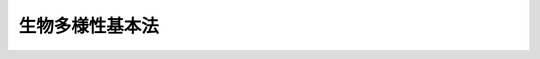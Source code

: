 .. _H20HO058:

================
生物多様性基本法
================

.. raw:: html
    
    
    <b>生物多様性基本法<br>
    （平成二十年六月六日法律第五十八号）</b><br><br><a name="0000000000000000000000000000000000000000000000000000000000000000000000000000000"></a>
    <br>
    　前文<br>
    　<a href="#1000000000001000000000000000000000000000000000000000000000000000000000000000000" target="data">第一章　総則（第一条―第十条）</a>
    <br>
    　<a href="#1000000000002000000000000000000000000000000000000000000000000000000000000000000" target="data">第二章　生物多様性戦略（第十一条―第十三条）</a>
    <br>
    　<a href="#1000000000003000000000000000000000000000000000000000000000000000000000000000000" target="data">第三章　基本的施策</a>
    <br>
    　　<a href="#1000000000003000000001000000000000000000000000000000000000000000000000000000000" target="data">第一節　国の施策（第十四条―第二十六条）</a>
    <br>
    　　<a href="#1000000000003000000002000000000000000000000000000000000000000000000000000000000" target="data">第二節　地方公共団体の施策（第二十七条）</a>
    <br>
    　<a href="#5000000000000000000000000000000000000000000000000000000000000000000000000000000" target="data">附則</a>
    <br><a name="9000000000000000000000000000000000000000000000000000000000000000000000000000000"></a>
    <br>　　生命の誕生以来、生物は数十億年の歴史を経て様々な環境に適応して進化し、今日、地球上には、多様な生物が存在するとともに、これを取り巻く大気、水、土壌等の環境の自然的構成要素との相互作用によって多様な生態系が形成されている。<br>　人類は、生物の多様性のもたらす恵沢を享受することにより生存しており、生物の多様性は人類の存続の基盤となっている。また、生物の多様性は、地域における固有の財産として地域独自の文化の多様性をも支えている。<br>　一方、生物の多様性は、人間が行う開発等による生物種の絶滅や生態系の破壊、社会経済情勢の変化に伴う人間の活動の縮小による里山等の劣化、外来種等による生態系のかく乱等の深刻な危機に直面している。また、近年急速に進みつつある地球温暖化等の気候変動は、生物種や生態系が適応できる速度を超え、多くの生物種の絶滅を含む重大な影響を与えるおそれがあることから、地球温暖化の防止に取り組むことが生物の多様性の保全の観点からも大きな課題となっている。<br>　国際的な視点で見ても、森林の減少や劣化、乱獲による海洋生物資源の減少など生物の多様性は大きく損なわれている。我が国の経済社会が、国際的に密接な相互依存関係の中で営まれていることにかんがみれば、生物の多様性を確保するために、我が国が国際社会において先導的な役割を担うことが重要である。<br>　我らは、人類共通の財産である生物の多様性を確保し、そのもたらす恵沢を将来にわたり享受できるよう、次の世代に引き継いでいく責務を有する。今こそ、生物の多様性を確保するための施策を包括的に推進し、生物の多様性への影響を回避し又は最小としつつ、その恵沢を将来にわたり享受できる持続可能な社会の実現に向けた新たな一歩を踏み出さなければならない。<br>　ここに、生物の多様性の保全及び持続可能な利用についての基本原則を明らかにしてその方向性を示し、関連する施策を総合的かつ計画的に推進するため、この法律を制定する。<br><br><p>　　　<b><a name="1000000000001000000000000000000000000000000000000000000000000000000000000000000">第一章　総則</a>
    </b>
    </p><p>
    </p><div class="arttitle"><a name="1000000000000000000000000000000000000000000000000100000000000000000000000000000">（目的）</a>
    </div><div class="item"><b>第一条</b>
    <a name="1000000000000000000000000000000000000000000000000100000000001000000000000000000"></a>
    　この法律は、<a href="/cgi-bin/idxrefer.cgi?H_FILE=%95%bd%8c%dc%96%40%8b%e3%88%ea&amp;REF_NAME=%8a%c2%8b%ab%8a%ee%96%7b%96%40&amp;ANCHOR_F=&amp;ANCHOR_T=" target="inyo">環境基本法</a>
    （平成五年法律第九十一号）の基本理念にのっとり、生物の多様性の保全及び持続可能な利用について、基本原則を定め、並びに国、地方公共団体、事業者、国民及び民間の団体の責務を明らかにするとともに、生物多様性国家戦略の策定その他の生物の多様性の保全及び持続可能な利用に関する施策の基本となる事項を定めることにより、生物の多様性の保全及び持続可能な利用に関する施策を総合的かつ計画的に推進し、もって豊かな生物の多様性を保全し、その恵沢を将来にわたって享受できる自然と共生する社会の実現を図り、あわせて地球環境の保全に寄与することを目的とする。
    </div>
    
    <p>
    </p><div class="arttitle"><a name="1000000000000000000000000000000000000000000000000200000000000000000000000000000">（定義）</a>
    </div><div class="item"><b>第二条</b>
    <a name="1000000000000000000000000000000000000000000000000200000000001000000000000000000"></a>
    　この法律において「生物の多様性」とは、様々な生態系が存在すること並びに生物の種間及び種内に様々な差異が存在することをいう。
    </div>
    <div class="item"><b><a name="1000000000000000000000000000000000000000000000000200000000002000000000000000000">２</a>
    </b>
    　この法律において「持続可能な利用」とは、現在及び将来の世代の人間が生物の多様性の恵沢を享受するとともに人類の存続の基盤である生物の多様性が将来にわたって維持されるよう、生物その他の生物の多様性の構成要素及び生物の多様性の恵沢の長期的な減少をもたらさない方法（以下「持続可能な方法」という。）により生物の多様性の構成要素を利用することをいう。
    </div>
    
    <p>
    </p><div class="arttitle"><a name="1000000000000000000000000000000000000000000000000300000000000000000000000000000">（基本原則）</a>
    </div><div class="item"><b>第三条</b>
    <a name="1000000000000000000000000000000000000000000000000300000000001000000000000000000"></a>
    　生物の多様性の保全は、健全で恵み豊かな自然の維持が生物の多様性の保全に欠くことのできないものであることにかんがみ、野生生物の種の保存等が図られるとともに、多様な自然環境が地域の自然的社会的条件に応じて保全されることを旨として行われなければならない。
    </div>
    <div class="item"><b><a name="1000000000000000000000000000000000000000000000000300000000002000000000000000000">２</a>
    </b>
    　生物の多様性の利用は、社会経済活動の変化に伴い生物の多様性が損なわれてきたこと及び自然資源の利用により国内外の生物の多様性に影響を及ぼすおそれがあることを踏まえ、生物の多様性に及ぼす影響が回避され又は最小となるよう、国土及び自然資源を持続可能な方法で利用することを旨として行われなければならない。
    </div>
    <div class="item"><b><a name="10000000000000000000000000000000%E3%81%AE%E9%98%B2%E6%AD%A2%E7%AD%89%E3%81%AB%E8%B3%87%E3%81%99%E3%82%8B%E3%81%A8%E3%81%AE%E8%AA%8D%E8%AD%98%E3%81%AE%E4%B8%8B%E3%81%AB%E8%A1%8C%E3%82%8F%E3%82%8C%E3%81%AA%E3%81%91%E3%82%8C%E3%81%B0%E3%81%AA%E3%82%89%E3%81%AA%E3%81%84%E3%80%82%0A&lt;/DIV&gt;%0A%0A&lt;P&gt;%0A&lt;DIV%20class=" arttitle></a><a name="1000000000000000000000000000000000000000000000000400000000000000000000000000000">（国の責務）</a>
    </b></div><div class="item"><b>第四条</b>
    <a name="1000000000000000000000000000000000000000000000000400000000001000000000000000000"></a>
    　国は、前条に定める生物の多様性の保全及び持続可能な利用についての基本原則（以下「基本原則」という。）にのっとり、生物の多様性の保全及び持続可能な利用に関する基本的かつ総合的な施策を策定し、及び実施する責務を有する。
    </div>
    
    <p>
    </p><div class="arttitle"><a name="1000000000000000000000000000000000000000000000000500000000000000000000000000000">（地方公共団体の責務）</a>
    </div><div class="item"><b>第五条</b>
    <a name="1000000000000000000000000000000000000000000000000500000000001000000000000000000"></a>
    　地方公共団体は、基本原則にのっとり、生物の多様性の保全及び持続可能な利用に関し、国の施策に準じた施策及びその他のその地方公共団体の区域の自然的社会的条件に応じた施策を策定し、及び実施する責務を有する。
    </div>
    
    <p>
    </p><div class="arttitle"><a name="1000000000000000000000000000000000000000000000000600000000000000000000000000000">（事業者の責務）</a>
    </div><div class="item"><b>第六条</b>
    <a name="1000000000000000000000000000000000000000000000000600000000001000000000000000000"></a>
    　事業者は、基本原則にのっとり、その事業活動を行うに当たっては、事業活動が生物の多様性に及ぼす影響を把握するとともに、他の事業者その他の関係者と連携を図りつつ生物の多様性に配慮した事業活動を行うこと等により、生物の多様性に及ぼす影響の低減及び持続可能な利用に努めるものとする。
    </div>
    
    <p>
    </p><div class="arttitle"><a name="1000000000000000000000000000000000000000000000000700000000000000000000000000000">（国民及び民間の団体の責務）</a>
    </div><div class="item"><b>第七条</b>
    <a name="1000000000000000000000000000000000000000000000000700000000001000000000000000000"></a>
    　国民は、基本原則にのっとり、生物の多様性の重要性を認識するとともに、その日常生活に関し、外来生物を適切に取り扱うこと及び生物の多様性に配慮した物品又は役務を選択すること等により、生物の多様性に及ぼす影響の低減及び持続可能な利用に努めるものとする。
    </div>
    <div class="item"><b><a name="1000000000000000000000000000000000000000000000000700000000002000000000000000000">２</a>
    </b>
    　国民及び民間の団体は、基本原則にのっとり、生物の多様性の保全及び持続可能な利用のための取組を自ら行うとともに、他の者の行う生物の多様性の保全及び持続可能な利用のための取組に協力するよう努めるものとする。
    </div>
    
    <p>
    </p><div class="arttitle"><a name="1000000000000000000000000000000000000000000000000800000000000000000000000000000">（法制上の措置等）</a>
    </div><div class="item"><b>第八条</b>
    <a name="1000000000000000000000000000000000000000000000000800000000001000000000000000000"></a>
    　政府は、生物の多様性の保全及び持続可能な利用に関する施策を実施するため必要な法制上、財政上又は税制上の措置その他の措置を講じなければならない。
    </div>
    
    <p>
    </p><div class="arttitle"><a name="1000000000000000000000000000000000000000000000000900000000000000000000000000000">（施策の有機的な連携への配慮）</a>
    </div><div class="item"><b>第九条</b>
    <a name="1000000000000000000000000000000000000000000000000900000000001000000000000000000"></a>
    　生物の多様性の保全及び持続可能な利用に関する施策を講ずるに当たっては、地球温暖化が生物の多様性に深刻な影響を及ぼすおそれがあること等にかんがみ、地球温暖化の防止、循環型社会の形成その他の環境の保全に関する施策相互の有機的な連携が図られるよう、必要な配慮がなされるものとする。
    </div>
    
    <p>
    </p><div class="arttitle"><a name="1000000000000000000000000000000000000000000000001000000000000000000000000000000">（年次報告等）</a>
    </div><div class="item"><b>第十条</b>
    <a name="1000000000000000000000000000000000000000000000001000000000001000000000000000000"></a>
    　政府は、毎年、国会に、生物の多様性の状況及び政府が生物の多様性の保全及び持続可能な利用に関して講じた施策に関する報告を提出しなければならない。
    </div>
    <div class="item"><b><a name="1000000000000000000000000000000000000000000000001000000000002000000000000000000">２</a>
    </b>
    　政府は、毎年、前項の報告に係る生物の多様性の状況を考慮して講じようとする施策を明らかにした文書を作成し、これを国会に提出しなければならない。
    </div>
    
    
    <p>　　　<b><a name="1000000000002000000000000000000000000000000000000000000000000000000000000000000">第二章　生物多様性戦略</a>
    </b>
    </p><p>
    </p><div class="arttitle"><a name="1000000000000000000000000000000000000000000000001100000000000000000000000000000">（生物多様性国家戦略の策定等）</a>
    </div><div class="item"><b>第十一条</b>
    <a name="1000000000000000000000000000000000000000000000001100000000001000000000000000000"></a>
    　政府は、生物の多様性の保全及び持続可能な利用に関する施策の総合的かつ計画的な推進を図るため、生物の多様性の保全及び持続可能な利用に関する基本的な計画（以下「生物多様性国家戦略」という。）を定めなければならない。
    </div>
    <div class="item"><b><a name="1000000000000000000000000000000000000000000000001100000000002000000000000000000">２</a>
    </b>
    　生物多様性国家戦略は、次に掲げる事項について定めるものとする。
    <div class="number"><b><a name="1000000000000000000000000000000000000000000000001100000000002000000001000000000">一</a>
    </b>
    　生物の多様性の保全及び持続可能な利用に関する施策についての基本的な方針
    </div>
    <div class="number"><b><a name="1000000000000000000000000000000000000000000000001100000000002000000002000000000">二</a>
    </b>
    　生物の多様性の保全及び持続可能な利用に関する目標
    </div>
    <div class="number"><b><a name="1000000000000000000000000000000000000000000000001100000000002000000003000000000">三</a>
    </b>
    　生物の多様性の保全及び持続可能な利用に関し、政府が総合的かつ計画的に講ずべき施策
    </div>
    <div class="number"><b><a name="1000000000000000000000000000000000000000000000001100000000002000000004000000000">四</a>
    </b>
    　前三号に掲げるもののほか、生物の多様性の保全及び持続可能な利用に関する施策を総合的かつ計画的に推進するために必要な事項
    </div>
    </div>
    <div class="item"><b><a name="1000000000000000000000000000000000000000000000001100000000003000000000000000000">３</a>
    </b>
    　環境大臣は、生物多様性国家戦略の案を作成し、閣議の決定を求めなければならない。
    </div>
    <div class="item"><b><a name="1000000000000000000000000000000000000000000000001100000000004000000000000000000">４</a>
    </b>
    　環境大臣は、前項の規定により生物多様性国家戦略の案を作成しようとするときは、あらかじめ、インターネットの利用その他の適切な方法により、国民の意見を反映させるために必要な措置を講ずるとともに、中央環境審議会の意見を聴かなければならない。
    </div>
    <div class="item"><b><a name="1000000000000000000000000000000000000000000000001100000000005000000000000000000">５</a>
    </b>
    　環境大臣は、第三項の規定による閣議の決定があったときは、遅滞なく、生物多様性国家戦略を公表しなければならない。
    </div>
    <div class="item"><b><a name="1000000000000000000000000000000000000000000000001100000000006000000000000000000">６</a>
    </b>
    　前三項の規定は、生物多様性国家戦略の変更について準用する。
    </div>
    
    <p>
    </p><div class="arttitle"><a name="1000000000000000000000000000000000000000000000001200000000000000000000000000000">（生物多様性国家戦略と国の他の計画との関係）</a>
    </div><div class="item"><b>第十二条</b>
    <a name="1000000000000000000000000000000000000000000000001200000000001000000000000000000"></a>
    　生物多様性国家戦略は、<a href="/cgi-bin/idxrefer.cgi?H_FILE=%95%bd%8c%dc%96%40%8b%e3%88%ea&amp;REF_NAME=%8a%c2%8b%ab%8a%ee%96%7b%96%40%91%e6%8f%5c%8c%dc%8f%f0%91%e6%88%ea%8d%80&amp;ANCHOR_F=1000000000000000000000000000000000000000000000001500000000001000000000000000000&amp;ANCHOR_T=1000000000000000000000000000000000000000000000001500000000001000000000000000000#1000000000000000000000000000000000000000000000001500000000001000000000000000000" target="inyo">環境基本法第十五条第一項</a>
    に規定する環境基本計画（次項において単に「環境基本計画」という。）を基本として策定するものとする。
    </div>
    <div class="item"><b><a name="1000000000000000000000000000000000000000000000001200000000002000000000000000000">２</a>
    </b>
    　環境基本計画及び生物多様性国家戦略以外の国の計画は、生物の多様性の保全及び持続可能な利用に関しては、生物多様性国家戦略を基本とするものとする。
    </div>
    
    <p>
    </p><div class="arttitle"><a name="1000000000000000000000000000000000000000000000001300000000000000000000000000000">（生物多様性地域戦略の策定等）</a>
    </div><div class="item"><b>第十三条</b>
    <a name="1000000000000000000000000000000000000000000000001300000000001000000000000000000"></a>
    　都道府県及び市町村は、生物多様性国家戦略を基本として、単独で又は共同して、当該都道府県又は市町村の区域内における生物の多様性の保全及び持続可能な利用に関する基本的な計画（以下「生物多様性地域戦略」という。）を定めるよう努めなければならない。
    </div>
    <div class="item"><b><a name="1000000000000000000000000000000000000000000000001300000000002000000000000000000">２</a>
    </b>
    　生物多様性地域戦略は、次に掲げる事項について定めるものとする。
    <div class="number"><b><a name="1000000000000000000000000000000000000000000000001300000000002000000001000000000">一</a>
    </b>
    　生物多様性地域戦略の対象とする区域
    </div>
    <div class="number"><b><a name="1000000000000000000000000000000000000000000000001300000000002000000002000000000">二</a>
    </b>
    　当該区域内の生物の多様性の保全及び持続可能な利用に関する目標
    </div>
    <div class="number"><b><a name="1000000000000000000000000000000000000000000000001300000000002000000003000000000">三</a>
    </b>
    　当該区域内の生物の多様性の保全及び持続可能な利用に関し、総合的かつ計画的に講ずべき施策
    </div>
    <div class="number"><b><a name="1000000000000000000000000000000000000000000000001300000000002000000004000000000">四</a>
    </b>
    　前三号に掲げるもののほか、生物の多様性の保全及び持続可能な利用に関する施策を総合的かつ計画的に推進するために必要な事項
    </div>
    </div>
    <div class="item"><b><a name="1000000000000000000000000000000000000000000000001300000000003000000000000000000">３</a>
    </b>
    　都道府県及び市町村は、生物多様性地域戦略を策定したときは、遅滞なく、これを公表するとともに、環境大臣に当該生物多様性地域戦略の写しを送付しなければならない。
    </div>
    <div class="item"><b><a name="1000000000000000000000000000000000000000000000001300000000004000000000000000000">４</a>
    </b>
    　前項の規定は、生物多様性地域戦略の変更について準用する。
    </div>
    
    
    <p>　　　<b><a name="1000000000003000000000000000000000000000000000000000000000000000000000000000000">第三章　基本的施策</a>
    </b>
    </p><p>　　　　<b><a name="1000000000003000000001000000000000000000000000000000000000000000000000000000000">第一節　国の施策</a>
    </b>
    </p><p>
    </p><div class="arttitle"><a name="1000000000000000000000000000000000000000000000001400000000000000000000000000000">（地域の生物の多様性の保全）</a>
    </div><div class="item"><b>第十四条</b>
    <a name="1000000000000000000000000000000000000000000000001400000000001000000000000000000"></a>
    　国は、地域固有の生物の多様性の保全を図るため、我が国の自然環境を代表する自然的特性を有する地域、多様な生物の生息地又は生育地として重要な地域等の生物の多様性の保全上重要と認められる地域の保全、過去に損なわれた生態系の再生その他の必要な措置を講ずるものとする。
    </div>
    <div class="item"><b><a name="1000000000000000000000000000000000000000000000001400000000002000000000000000000">２</a>
    </b>
    　国は、農林水産業その他の人の活動により特有の生態系が維持されてきた里地、里山等の保全を図るため、地域の自然的社会的条件に応じて当該地域を継続的に保全するための仕組みの構築その他の必要な措置を講ずるものとする。
    </div>
    <div class="item"><b><a name="1000000000000000000000000000000000000000000000001400000000003000000000000000000">３</a>
    </b>
    　国は、生物の多様性の保全上重要と認められる地域について、地域間の生物の移動その他の有機的なつながりを確保しつつ、それらの地域を一体的に保全するために必要な措置を講ずるものとする。
    </div>
    
    <p>
    </p><div class="arttitle"><a name="1000000000000000000000000000000000000000000000001500000000000000000000000000000">（野生生物の種の多様性の保全等）</a>
    </div><div class="item"><b>第十五条</b>
    <a name="1000000000000000000000000000000000000000000000001500000000001000000000000000000"></a>
    　国は、野生生物の種の多様性の保全を図るため、野生生物の生息又は生育の状況を把握し、及び評価するとともに、絶滅のおそれがあることその他の野生生物の種が置かれている状況に生息環境又は生育環境の保全、捕獲等及び譲渡し等の規制、保護及び増殖のための事業その他の必要な措置を講ずるものとする。
    </div>
    <div class="item"><b><a name="1000000000000000000000000000000000000000000000001500000000002000000000000000000">２</a>
    </b>
    　国は、野生生物が生態系、生活環境又は農林水産業に係る被害を及ぼすおそれがある場合には、生息環境又は生育環境の保全、被害の防除、個体数の管理その他の必要な措置を講ずるものとする。
    </div>
    
    <p>
    </p><div class="arttitle"><a name="1000000000000000000000000000000000000000000000001600000000000000000000000000000">（外来生物等による被害の防止）</a>
    </div><div class="item"><b>第十六条</b>
    <a name="1000000000000000000000000000000000000000000000001600000000001000000000000000000"></a>
    　国は、生態系に係る被害を及ぼすおそれがある外来生物、遺伝子組換え生物等について、飼養等又は使用等の規制、防除その他の必要な措置を講ずるものとする。
    </div>
    <div class="item"><b><a name="1000000000000000000000000000000000000000000000001600000000002000000000000000000">２</a>
    </b>
    　国は、生態系に係る被害を及ぼすおそれがある化学物質について、製造等の規制その他の必要な措置を講ずるものとする。
    </div>
    
    <p>
    </p><div class="arttitle"><a name="1000000000000000000000000000000000000000000000001700000000000000000000000000000">（国土及び自然資源の適切な利用等の推進）</a>
    </div><div class="item"><b>第十七条</b>
    <a name="1000000000000000000000000000000000000000000000001700000000001000000000000000000"></a>
    　国は、持続可能な利用の推進が地域社会の健全な発展に不可欠であることにかんがみ、地域の自然的社会的条件に応じて、地域の生態系を損なわないよう配慮された国土の適切な利用又は管理及び自然資源の著しい減少をもたらさないよう配慮された自然資源の適切な利用又は管理が総合的かつ計画的に推進されるよう必要な措置を講ずるものとする。
    </div>
    
    <p>
    </p><div class="arttitle"><a name="1000000000000000000000000000000000000000000000001800000000000000000000000000000">（生物資源の適正な利用の推進）</a>
    </div><div class="item"><b>第十八条</b>
    <a name="1000000000000000000000000000000000000000000000001800000000001000000000000000000"></a>
    　国は、生物資源の有用性にかんがみ、農林水産業、工業その他の分野においてその適正な利用を図るため、生物の多様性に配慮しつつ、生物資源を有効に活用するための研究及び技術開発並びに生物資源の収集及び体系的な保存の推進その他の必要な措置を講ずるものとする。
    </div>
    
    <p>
    </p><div class="arttitle"><a name="1000000000000000000000000000000000000000000000001900000000000000000000000000000">（生物の多様性に配慮した事業活動の促進）</a>
    </div><div class="item"><b>第十九条</b>
    <a name="1000000000000000000000000000000000000000000000001900000000001000000000000000000"></a>
    　国は、生物の多様性に配慮した原材料の利用、エコツーリズム、有機農業その他の事業活動における生物の多様性に及ぼす影響を低減するための取組を促進するために必要な措置を講ずるものとする。
    </div>
    <div class="item"><b><a name="1000000000000000000000000000000000000000000000001900000000002000000000000000000">２</a>
    </b>
    　国は、国民が生物の多様性に配慮した物品又は役務を選択することにより、生物の多様性に配慮した事業活動が促進されるよう、事業活動に係る生物の多様性への配慮に関する情報の公開、生物の多様性に配慮した消費生活の重要性についての理解の増進その他の必要な措置を講ずるものとする。
    </div>
    
    <p>
    </p><div class="arttitle"><a name="1000000000000000000000000000000000000000000000002000000000000000000000000000000">（地球温暖化の防止等に資する施策の推進）</a>
    </div><div class="item"><b>第二十条</b>
    <a name="1000000000000000000000000000000000000000000000002000000000001000000000000000000"></a>
    　国は、生物の多様性の保全及び持続可能な利用が地球温暖化の防止等に資することを踏まえ、多くの二酸化炭素を吸収し及び固定している森林、里山、草原、湿原等を保全するとともに、間伐、採草等の生物の多様性を保全するために必要な管理が促進されるようバイオマスの利用の推進その他の必要な措置を講ずるものとする。
    </div>
    
    <p>
    </p><div class="arttitle"><a name="1000000000000000000000000000000000000000000000002100000000000000000000000000000">（多様な主体の連携及び協働並びに自発的な活動の促進等）</a>
    </div><div class="item"><b>第二十一条</b>
    <a name="1000000000000000000000000000000000000000000000002100000000001000000000000000000"></a>
    　国は、生物の多様性の保全及び持続可能な利用に関する施策を適正に策定し、及び実施するため、関係省庁相互間の連携の強化を図るとともに、地方公共団体、事業者、国民、民間の団体、生物の多様性の保全及び持続可能な利用に関し専門的な知識を有する者等の多様な主体と連携し、及び協働するよう努めるものとする。
    </div>
    <div class="item"><b><a name="1000000000000000000000000000000000000000000000002100000000002000000000000000000">２</a>
    </b>
    　国は、生物の多様性の保全及び持続可能な利用に関する政策形成に民意を反映し、その過程の公正性及び透明性を確保するため、事業者、民間の団体、生物の多様性の保全及び持続可能な利用に関し専門的な知識を有する者等の多様な主体の意見を求め、これを十分考慮した上で政策形成を行う仕組みの活用等を図るものとする。
    </div>
    <div class="item"><b><a name="1000000000000000000000000000000000000000000000002100000000003000000000000000000">３</a>
    </b>
    　国は、事業者、国民又は民間の団体が行う生物の多様性の保全上重要な土地の取得並びにその維持及び保全のための活動その他の生物の多様性の保全及び持続可能な利用に関する自発的な活動が促進されるよう必要な措置を講ずるものとする。
    </div>
    
    <p>
    </p><div class="arttitle"><a name="1000000000000000000000000000000000000000000000002200000000000000000000000000000">（調査等の推進）</a>
    </div><div class="item"><b>第二十二条</b>
    <a name="1000000000000000000000000000000000000000000000002200000000001000000000000000000"></a>
    　国は、生物の多様性の保全及び持続可能な利用に関する施策を適正に策定し、及び実施するため、生物の多様性の状況の把握及び監視等の生物の多様性に関する調査の実施並びに調査に必要な体制の整備、標本等の資料の収集及び体系的な保存並びに情報の提供その他の必要な措置を講ずるものとする。
    </div>
    <div class="item"><b><a name="1000000000000000000000000000000000000000000000002200000000002000000000000000000">２</a>
    </b>
    　国は、生物の多様性の状況及びその恵沢を総合的に評価するため、適切な指標の開発その他の必要な措置を講ずるものとする。
    </div>
    
    <p>
    </p><div class="arttitle"><a name="1000000000000000000000000000000000000000000000002300000000000000000000000000000">（科学技術の振興）</a>
    </div><div class="item"><b>第二十三条</b>
    <a name="1000000000000000000000000000000000000000000000002300000000001000000000000000000"></a>
    　国は、生物の多様性に関する科学技術の振興を図るため、野生生物の種の特性の把握、生態系の機構の解明等の研究開発の推進及びその成果の普及、試験研究の体制の整備、研究者の養成その他の必要な措置を講ずるものとする。
    </div>
    
    <p>
    </p><div class="arttitle"><a name="1000000000000000000000000000000000000000000000002400000000000000000000000000000">（国民の理解の増進）</a>
    </div><div class="item"><b>第二十四条</b>
    <a name="1000000000000000000000000000000000000000000000002400000000001000000000000000000"></a>
    　国は、学校教育及び社会教育における生物の多様性に関する教育の推進、専門的な知識又は経験を有する人材の育成、広報活動の充実、自然との触れ合いの場及び機会の提供等により国民の生物の多様性についての理解を深めるよう必要な措置を講ずるものとする。
    </div>
    
    <p>
    </p><div class="arttitle"><a name="1000000000000000000000000000000000000000000000002500000000000000000000000000000">（事業計画の立案の段階等での生物の多様性に係る環境影響評価の推進）</a>
    </div><div class="item"><b>第二十五条</b>
    <a name="1000000000000000000000000000000000000000000000002500000000001000000000000000000"></a>
    　国は、生物の多様性が微妙な均衡を保つことによって成り立っており、一度損なわれた生物の多様性を再生することが困難であることから、生物の多様性に影響を及ぼす事業の実施に先立つ早い段階での配慮が重要であることにかんがみ、生物の多様性に影響を及ぼすおそれのある事業を行う事業者等が、その事業に関する計画の立案の段階からその事業の実施までの段階において、その事業に係る生物の多様性に及ぼす影響の調査、予測又は評価を行い、その結果に基づき、その事業に係る生物の多様性の保全について適正に配慮することを推進するため、事業の特性を踏まえつつ、必要な措置を講ずるものとする。
    </div>
    
    <p>
    </p><div class="arttitle"><a name="1000000000000000000000000000000000000000000000002600000000000000000000000000000">（国際的な連携の確保及び国際協力の推進）</a>
    </div><div class="item"><b>第二十六条</b>
    <a name="1000000000000000000000000000000000000000000000002600000000001000000000000000000"></a>
    　国は、生物の多様性の保全及び持続可能な利用が、地球環境の保全上重要な課題であることにかんがみ、生物の多様性に関する条約等に基づく国際的な取組に主体的に参加することその他の国際的な連携の確保並びに生物の多様性の保全及び持続可能な利用に関する技術協力その他の国際協力の推進に必要な措置を講ずるものとする。
    </div>
    
    
    <p>　　　　<b><a name="1000000000003000000002000000000000000000000000000000000000000000000000000000000">第二節　地方公共団体の施策</a>
    </b>
    </p><p>
    </p><div class="item"><b><a name="1000000000000000000000000000000000000000000000002700000000000000000000000000000">第二十七条</a>
    </b>
    <a name="1000000000000000000000000000000000000000000000002700000000001000000000000000000"></a>
    　地方公共団体は、前節に定める国の施策に準じた施策及びその他のその地方公共団体の区域の自然的社会的条件に応じた生物の多様性の保全及び持続可能な利用に関する施策を、これらの総合的かつ計画的な推進を図りつつ実施するものとする。
    </div>
    
    
    
    
    <br><a name="5000000000000000000000000000000000000000000000000000000000000000000000000000000"></a>
    　　　<a name="5000000001000000000000000000000000000000000000000000000000000000000000000000000"><b>附　則　抄</b></a>
    <br><p>
    </p><div class="arttitle">（施行期日）</div>
    <div class="item"><b>第一条</b>
    　この法律は、公布の日から施行する。
    </div>
    
    <p>
    </p><div class="arttitle">（生物の多様性の保全に係る法律の施行状況の検討）</div>
    <div class="item"><b>第二条</b>
    　政府は、この法律の目的を達成するため、野生生物の種の保存、森林、里山、農地、湿原、干潟、河川、湖沼等の自然環境の保全及び再生その他の生物の多様性の保全に係る法律の施行の状況について検討を加え、その結果に基づいて必要な措置を講ずるものとする。
    </div>
    
    <br><br>